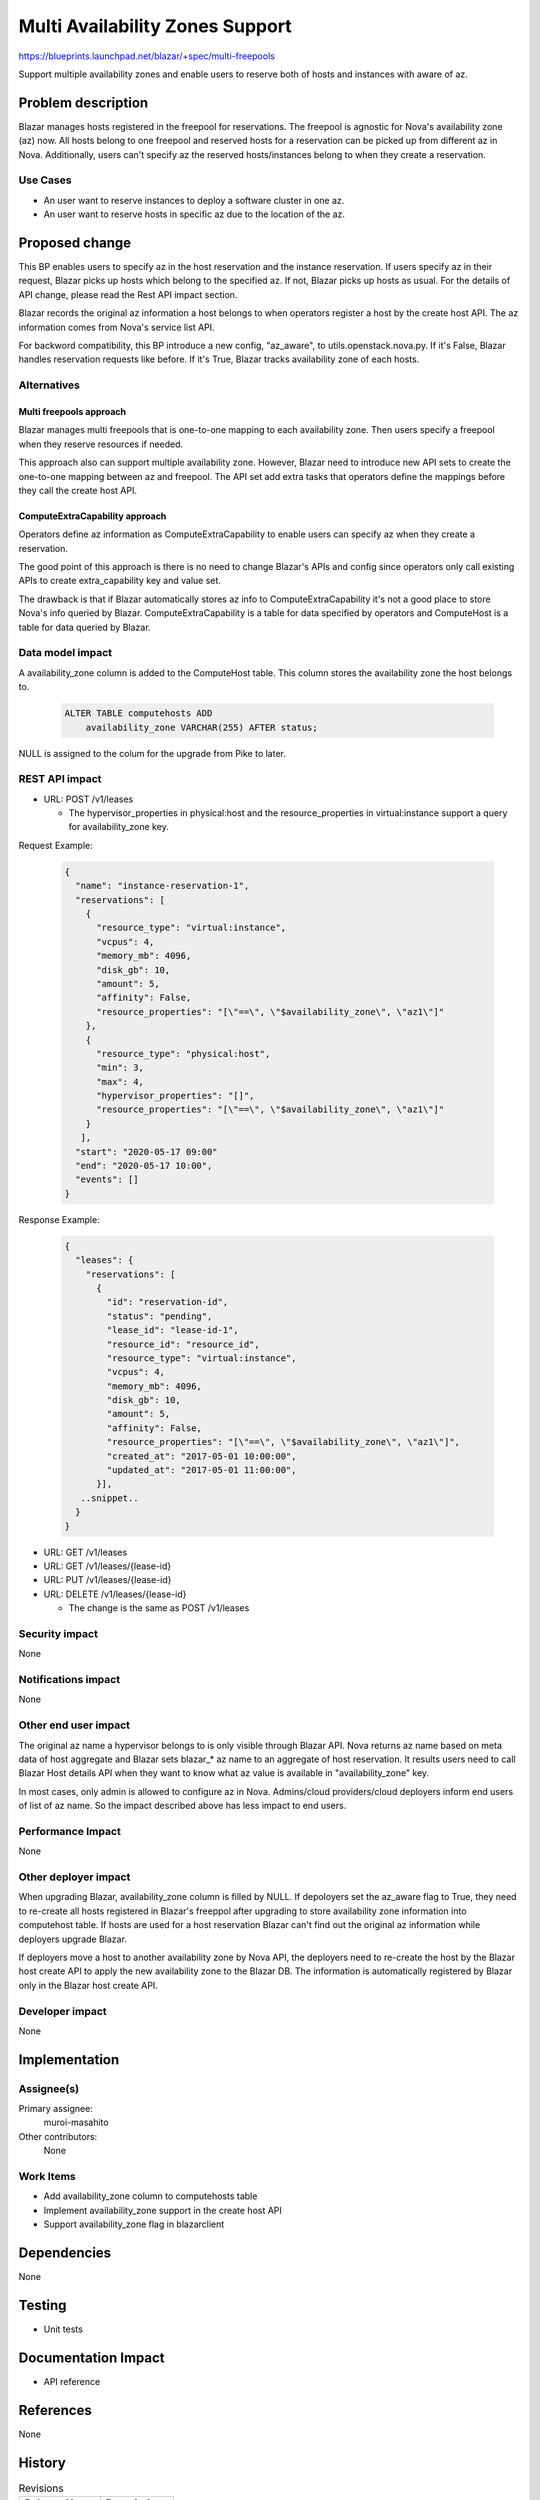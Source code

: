 ..
 This work is licensed under a Creative Commons Attribution 3.0 Unported
 License.

 http://creativecommons.org/licenses/by/3.0/legalcode

================================
Multi Availability Zones Support
================================

https://blueprints.launchpad.net/blazar/+spec/multi-freepools

Support multiple availability zones and enable users to reserve both of hosts
and instances with aware of az.

Problem description
===================

Blazar manages hosts registered in the freepool for reservations. The freepool
is agnostic for Nova's availability zone (az) now. All hosts belong to one
freepool and reserved hosts for a reservation can be picked up from different
az in Nova. Additionally, users can't specify az the reserved hosts/instances
belong to when they create a reservation.

Use Cases
---------

* An user want to reserve instances to deploy a software cluster in one az.
* An user want to reserve hosts in specific az due to the location of the az.

Proposed change
===============

This BP enables users to specify az in the host reservation and the instance
reservation. If users specify az in their request, Blazar picks up hosts which
belong to the specified az. If not, Blazar picks up hosts as usual. For the
details of API change, please read the Rest API impact section.

Blazar records the original az information a host belongs to when operators
register a host by the create host API. The az information comes from Nova's
service list API.

For backword compatibility, this BP introduce a new config, "az_aware",
to utils.openstack.nova.py. If it's False, Blazar handles reservation requests
like before. If it's True, Blazar tracks availability zone of each hosts.

Alternatives
------------

Multi freepools approach
````````````````````````

Blazar manages multi freepools that is one-to-one mapping to each availability
zone.  Then users specify a freepool when they reserve resources if needed.

This approach also can support multiple availability zone. However, Blazar
need to introduce new API sets to create the one-to-one mapping between az
and freepool. The API set add extra tasks that operators define the mappings
before they call the create host API.

ComputeExtraCapability approach
```````````````````````````````

Operators define az information as ComputeExtraCapability to enable users can
specify az when they create a reservation.

The good point of this approach is there is no need to change Blazar's APIs
and config since operators only call existing APIs to create extra_capability
key and value set.

The drawback is that if Blazar automatically stores az info to
ComputeExtraCapability it's not a good place to store Nova's info queried by
Blazar. ComputeExtraCapability is a table for data specified by operators
and ComputeHost is a table for data queried by Blazar.

Data model impact
-----------------

A availability_zone column is added to the ComputeHost table. This column
stores the availability zone the host belongs to.

  .. sourcecode:: none

     ALTER TABLE computehosts ADD
         availability_zone VARCHAR(255) AFTER status;

NULL is assigned to the colum for the upgrade from Pike to later.

REST API impact
---------------

* URL: POST /v1/leases

  * The hypervisor_properties in physical:host and the resource_properties
    in virtual:instance support a query for availability_zone key.

Request Example:

  .. sourcecode::

     {
       "name": "instance-reservation-1",
       "reservations": [
         {
           "resource_type": "virtual:instance",
           "vcpus": 4,
           "memory_mb": 4096,
           "disk_gb": 10,
           "amount": 5,
           "affinity": False,
           "resource_properties": "[\"==\", \"$availability_zone\", \"az1\"]"
         },
         {
           "resource_type": "physical:host",
           "min": 3,
           "max": 4,
           "hypervisor_properties": "[]",
           "resource_properties": "[\"==\", \"$availability_zone\", \"az1\"]"
         }
        ],
       "start": "2020-05-17 09:00"
       "end": "2020-05-17 10:00",
       "events": []
     }


Response Example:

  .. sourcecode::

     {
       "leases": {
         "reservations": [
           {
             "id": "reservation-id",
             "status": "pending",
             "lease_id": "lease-id-1",
             "resource_id": "resource_id",
             "resource_type": "virtual:instance",
             "vcpus": 4,
             "memory_mb": 4096,
             "disk_gb": 10,
             "amount": 5,
             "affinity": False,
             "resource_properties": "[\"==\", \"$availability_zone\", \"az1\"]",
             "created_at": "2017-05-01 10:00:00",
             "updated_at": "2017-05-01 11:00:00",
           }],
        ..snippet..
       }
     }


* URL: GET /v1/leases
* URL: GET /v1/leases/{lease-id}
* URL: PUT /v1/leases/{lease-id}
* URL: DELETE /v1/leases/{lease-id}

  * The change is the same as POST /v1/leases

Security impact
---------------

None

Notifications impact
--------------------

None

Other end user impact
---------------------

The original az name a hypervisor belongs to is only visible through
Blazar API. Nova returns az name based on meta data of host aggregate and
Blazar sets blazar_* az name to an aggregate of host reservation. It results
users need to call Blazar Host details API when they want to know what az value
is available in "availability_zone" key.

In most cases, only admin is allowed to configure az in Nova.
Admins/cloud providers/cloud deployers inform end users of list of az name.
So the impact described above has less impact to end users.

Performance Impact
------------------

None

Other deployer impact
---------------------

When upgrading Blazar, availability_zone column is filled by NULL. If
depoloyers set the az_aware flag to True, they need to re-create all hosts
registered in Blazar's freeppol after upgrading to store availability zone
information into computehost table. If hosts are used for a host reservation
Blazar can't find out the original az information while deployers upgrade
Blazar.

If deployers move a host to another availability zone by Nova API, the
deployers need to re-create the host by the Blazar host create API to
apply the new availability zone to the Blazar DB. The information is
automatically registered by Blazar only in the Blazar host create API.

Developer impact
----------------

None

Implementation
==============

Assignee(s)
-----------

Primary assignee:
  muroi-masahito

Other contributors:
  None

Work Items
----------

* Add availability_zone column to computehosts table
* Implement availability_zone support in the create host API
* Support availability_zone flag in blazarclient

Dependencies
============

None

Testing
=======

* Unit tests

Documentation Impact
====================

* API reference

References
==========

None

History
=======

.. list-table:: Revisions
   :header-rows: 1

   * - Release Name
     - Description
   * - Queens
     - Introduced
   * - Rocky
     - Re-proposed
